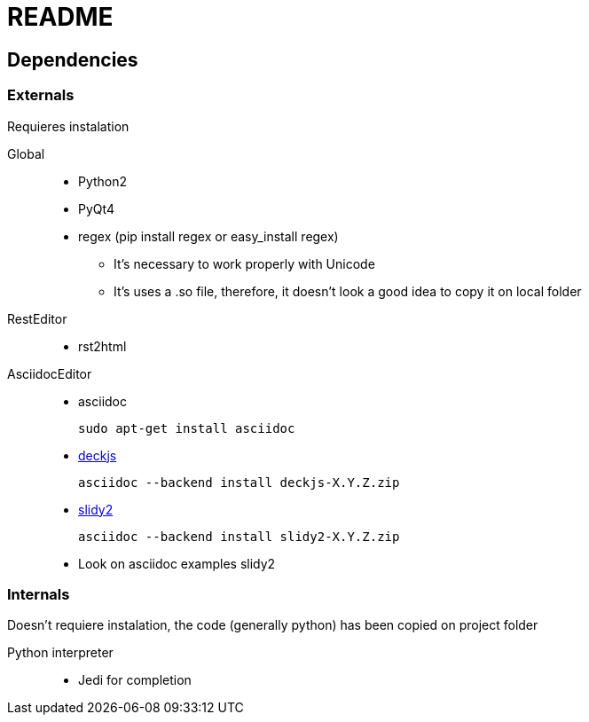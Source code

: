 = README




== Dependencies



=== Externals

Requieres instalation



    Global::
    
    
        * Python2
        
        * PyQt4
        
        * regex (pip install regex or easy_install regex)
        
          ** It's necessary to work properly with Unicode
              
          ** It's uses a .so file, therefore, it doesn't look a good idea to copy it on local folder
    
    
    
    
    RestEditor::
    
        * rst2html
        
    AsciidocEditor::
        
        * asciidoc
+
---------
sudo apt-get install asciidoc
---------
        
        * https://github.com/houqp/asciidoc-deckjs[deckjs]
+
---------
asciidoc --backend install deckjs-X.Y.Z.zip
---------

        * http://code.google.com/p/asciidoc-slidy2-backend-plugin/[slidy2]
+
---------
asciidoc --backend install slidy2-X.Y.Z.zip
---------
+
        * Look on asciidoc examples slidy2

 
=== Internals

Doesn't requiere instalation, the code (generally python) has been copied on project folder

    Python interpreter::


        * Jedi for completion
